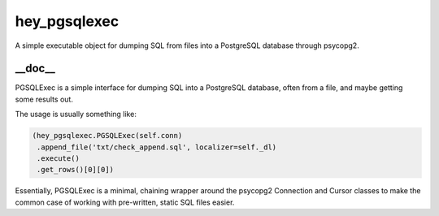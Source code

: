 hey_pgsqlexec
======
A simple executable object for dumping SQL from files into a PostgreSQL
database through psycopg2.

__doc__
-------
PGSQLExec is a simple interface for dumping SQL into a PostgreSQL
database, often from a file, and maybe getting some results out.

The usage is usually something like:

.. code:: python

 (hey_pgsqlexec.PGSQLExec(self.conn)
  .append_file('txt/check_append.sql', localizer=self._dl)
  .execute()
  .get_rows()[0][0])

Essentially, PGSQLExec is a minimal, chaining wrapper around the
psycopg2 Connection and Cursor classes to make the common case of
working with pre-written, static SQL files easier.

